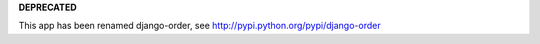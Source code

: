 **DEPRECATED**

This app has been renamed django-order, see http://pypi.python.org/pypi/django-order

